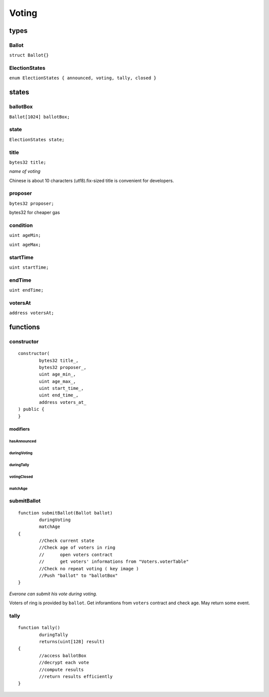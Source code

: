 Voting
======

.. _Types-of-Voting:

-----
types
-----

^^^^^^
Ballot
^^^^^^

``struct Ballot{}``

^^^^^^^^^^^^^^
ElectionStates
^^^^^^^^^^^^^^

``enum ElectionStates { announced, voting, tally, closed }``

.. _States-of-Voting:

------
states
------

^^^^^^^^^
ballotBox
^^^^^^^^^

``Ballot[1024] ballotBox;``


^^^^^
state
^^^^^

``ElectionStates state;``


^^^^^
title
^^^^^

``bytes32 title;``

*name of voting*

Chinese is about 10 characters (utf8).fix-sized title is convenient for developers.


^^^^^^^^
proposer
^^^^^^^^

``bytes32 proposer;``

bytes32 for cheaper gas


^^^^^^^^^
condition
^^^^^^^^^

``uint ageMin;``

``uint ageMax;``


^^^^^^^^^
startTime
^^^^^^^^^

``uint startTime;``


^^^^^^^
endTime
^^^^^^^

``uint endTime;``


^^^^^^^^
votersAt
^^^^^^^^

``address votersAt;``

.. _Functions-of-Voting:

---------
functions
---------

^^^^^^^^^^^
constructor
^^^^^^^^^^^

::

	constructor(
		bytes32 title_,
		bytes32 proposer_,
		uint age_min_,
		uint age_max_,
		uint start_time_,
		uint end_time_,
		address voters_at_
	) public {
	}


modifiers
^^^^^^^^^

hasAnnounced
""""""""""""

duringVoting
""""""""""""

duringTally
"""""""""""

votingClosed
""""""""""""

matchAge
""""""""


^^^^^^^^^^^^
submitBallot
^^^^^^^^^^^^

::

	function submitBallot(Ballot ballot) 
		duringVoting 
		matchAge
	{
		//Check current state
		//Check age of voters in ring
		//	open voters contract
		//	get voters' informations from "Voters.voterTable"
		//Check no repeat voting ( key image )
		//Push "ballot" to "ballotBox"
	}

*Everone can submit his vote during voting.*

Voters of ring is provided by ``ballot``.
Get inforamtions from ``voters`` contract and check age.
May return some event.


^^^^^
tally
^^^^^

::

	function tally() 
		duringTally 
		returns(uint[128] result)
	{
		//access ballotBox
		//decrypt each vote
		//compute results
		//return results efficiently
	}